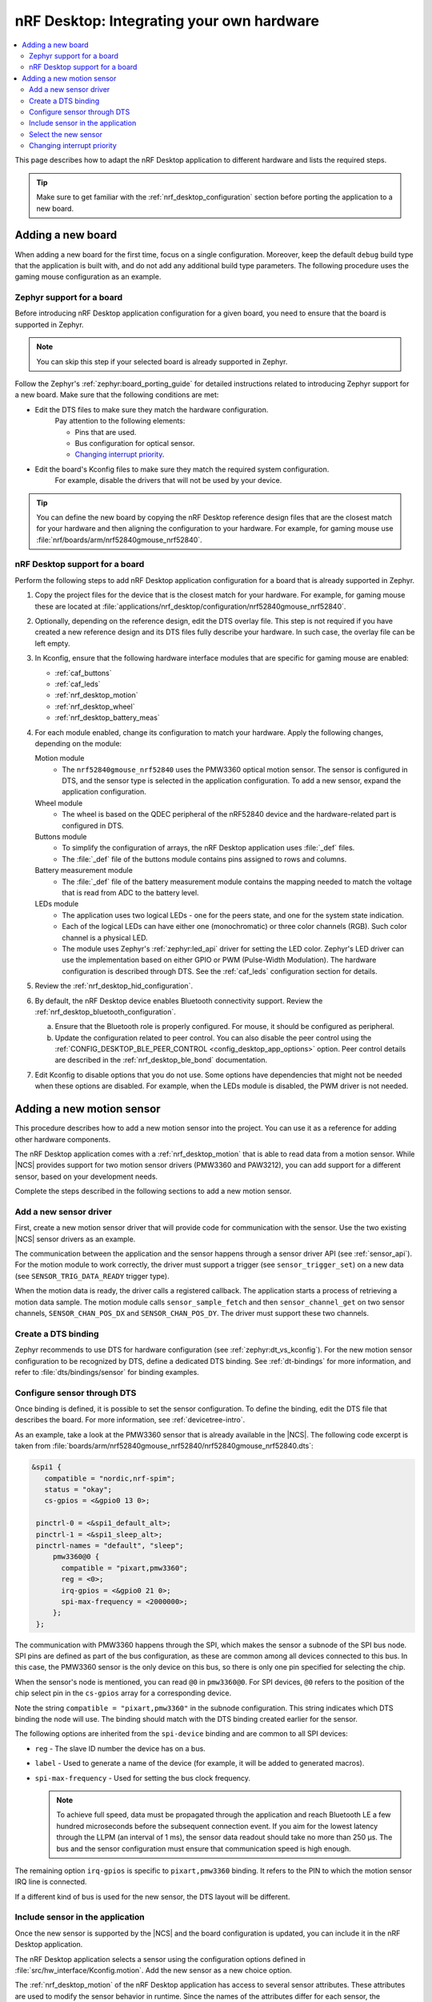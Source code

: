 .. _nrf_desktop_porting_guide:

nRF Desktop: Integrating your own hardware
##########################################

.. contents::
   :local:
   :depth: 2

This page describes how to adapt the nRF Desktop application to different hardware and lists the required steps.

.. tip::
   Make sure to get familiar with the :ref:`nrf_desktop_configuration` section before porting the application to a new board.

.. _porting_guide_adding_board:

Adding a new board
******************

When adding a new board for the first time, focus on a single configuration.
Moreover, keep the default ``debug`` build type that the application is built with, and do not add any additional build type parameters.
The following procedure uses the gaming mouse configuration as an example.

Zephyr support for a board
==========================

Before introducing nRF Desktop application configuration for a given board, you need to ensure that the board is supported in Zephyr.

.. note::
   You can skip this step if your selected board is already supported in Zephyr.

Follow the Zephyr's :ref:`zephyr:board_porting_guide` for detailed instructions related to introducing Zephyr support for a new board.
Make sure that the following conditions are met:

* Edit the DTS files to make sure they match the hardware configuration.
   Pay attention to the following elements:

   * Pins that are used.
   * Bus configuration for optical sensor.
   * `Changing interrupt priority`_.

* Edit the board's Kconfig files to make sure they match the required system configuration.
   For example, disable the drivers that will not be used by your device.

.. tip::
   You can define the new board by copying the nRF Desktop reference design files that are the closest match for your hardware and then aligning the configuration to your hardware.
   For example, for gaming mouse use :file:`nrf/boards/arm/nrf52840gmouse_nrf52840`.

nRF Desktop support for a board
===============================

Perform the following steps to add nRF Desktop application configuration for a board that is already supported in Zephyr.

1. Copy the project files for the device that is the closest match for your hardware.
   For example, for gaming mouse these are located at :file:`applications/nrf_desktop/configuration/nrf52840gmouse_nrf52840`.
#. Optionally, depending on the reference design, edit the DTS overlay file.
   This step is not required if you have created a new reference design and its DTS files fully describe your hardware.
   In such case, the overlay file can be left empty.
#. In Kconfig, ensure that the following hardware interface modules that are specific for gaming mouse are enabled:

   * :ref:`caf_buttons`
   * :ref:`caf_leds`
   * :ref:`nrf_desktop_motion`
   * :ref:`nrf_desktop_wheel`
   * :ref:`nrf_desktop_battery_meas`

#. For each module enabled, change its configuration to match your hardware.
   Apply the following changes, depending on the module:

   Motion module
     * The ``nrf52840gmouse_nrf52840`` uses the PMW3360 optical motion sensor.
       The sensor is configured in DTS, and the sensor type is selected in the application configuration.
       To add a new sensor, expand the application configuration.
   Wheel module
     * The wheel is based on the QDEC peripheral of the nRF52840 device and the hardware-related part is configured in DTS.
   Buttons module
     * To simplify the configuration of arrays, the nRF Desktop application uses :file:`_def` files.
     * The :file:`_def` file of the buttons module contains pins assigned to rows and columns.
   Battery measurement module
     * The :file:`_def` file of the battery measurement module contains the mapping needed to match the voltage that is read from ADC to the battery level.
   LEDs module
     * The application uses two logical LEDs - one for the peers state, and one for the system state indication.
     * Each of the logical LEDs can have either one (monochromatic) or three color channels (RGB).
       Such color channel is a physical LED.
     * The module uses Zephyr's :ref:`zephyr:led_api` driver for setting the LED color.
       Zephyr's LED driver can use the implementation based on either GPIO or PWM (Pulse-Width Modulation).
       The hardware configuration is described through DTS.
       See the :ref:`caf_leds` configuration section for details.

#. Review the :ref:`nrf_desktop_hid_configuration`.
#. By default, the nRF Desktop device enables Bluetooth connectivity support.
   Review the :ref:`nrf_desktop_bluetooth_configuration`.

   a. Ensure that the Bluetooth role is properly configured.
      For mouse, it should be configured as peripheral.
   #. Update the configuration related to peer control.
      You can also disable the peer control using the :ref:`CONFIG_DESKTOP_BLE_PEER_CONTROL <config_desktop_app_options>` option.
      Peer control details are described in the :ref:`nrf_desktop_ble_bond` documentation.

#. Edit Kconfig to disable options that you do not use.
   Some options have dependencies that might not be needed when these options are disabled.
   For example, when the LEDs module is disabled, the PWM driver is not needed.

.. _porting_guide_adding_sensor:

Adding a new motion sensor
**************************

This procedure describes how to add a new motion sensor into the project.
You can use it as a reference for adding other hardware components.

The nRF Desktop application comes with a :ref:`nrf_desktop_motion` that is able to read data from a motion sensor.
While |NCS| provides support for two motion sensor drivers (PMW3360 and PAW3212), you can add support for a different sensor, based on your development needs.

Complete the steps described in the following sections to add a new motion sensor.

.. rst-class:: numbered-step

Add a new sensor driver
=======================

First, create a new motion sensor driver that will provide code for communication with the sensor.
Use the two existing |NCS| sensor drivers as an example.

The communication between the application and the sensor happens through a sensor driver API (see :ref:`sensor_api`).
For the motion module to work correctly, the driver must support a trigger (see ``sensor_trigger_set``) on a new data (see ``SENSOR_TRIG_DATA_READY`` trigger type).

When the motion data is ready, the driver calls a registered callback.
The application starts a process of retrieving a motion data sample.
The motion module calls ``sensor_sample_fetch`` and then ``sensor_channel_get`` on two sensor channels, ``SENSOR_CHAN_POS_DX`` and ``SENSOR_CHAN_POS_DY``.
The driver must support these two channels.

.. rst-class:: numbered-step

Create a DTS binding
====================

Zephyr recommends to use DTS for hardware configuration (see :ref:`zephyr:dt_vs_kconfig`).
For the new motion sensor configuration to be recognized by DTS, define a dedicated DTS binding.
See :ref:`dt-bindings` for more information, and refer to :file:`dts/bindings/sensor` for binding examples.

.. rst-class:: numbered-step

Configure sensor through DTS
============================

Once binding is defined, it is possible to set the sensor configuration.
To define the binding, edit the DTS file that describes the board.
For more information, see :ref:`devicetree-intro`.

As an example, take a look at the PMW3360 sensor that is already available in the |NCS|.
The following code excerpt is taken from :file:`boards/arm/nrf52840gmouse_nrf52840/nrf52840gmouse_nrf52840.dts`:

.. code-block:: none

   &spi1 {
      compatible = "nordic,nrf-spim";
      status = "okay";
      cs-gpios = <&gpio0 13 0>;

    pinctrl-0 = <&spi1_default_alt>;
    pinctrl-1 = <&spi1_sleep_alt>;
    pinctrl-names = "default", "sleep";
        pmw3360@0 {
          compatible = "pixart,pmw3360";
          reg = <0>;
          irq-gpios = <&gpio0 21 0>;
          spi-max-frequency = <2000000>;
        };
    };

The communication with PMW3360 happens through the SPI, which makes the sensor a subnode of the SPI bus node.
SPI pins are defined as part of the bus configuration, as these are common among all devices connected to this bus.
In this case, the PMW3360 sensor is the only device on this bus, so there is only one pin specified for selecting the chip.

When the sensor's node is mentioned, you can read ``@0`` in ``pmw3360@0``.
For SPI devices, ``@0`` refers to the position of the chip select pin in the ``cs-gpios`` array for a corresponding device.

Note the string ``compatible = "pixart,pmw3360"`` in the subnode configuration.
This string indicates which DTS binding the node will use.
The binding should match with the DTS binding created earlier for the sensor.

The following options are inherited from the ``spi-device`` binding and are common to all SPI devices:

* ``reg`` - The slave ID number the device has on a bus.
* ``label`` - Used to generate a name of the device (for example, it will be added to generated macros).
* ``spi-max-frequency`` - Used for setting the bus clock frequency.

  .. note::
     To achieve full speed, data must be propagated through the application and reach Bluetooth LE a few hundred microseconds before the subsequent connection event.
     If you aim for the lowest latency through the LLPM (an interval of 1 ms), the sensor data readout should take no more than 250 µs.
     The bus and the sensor configuration must ensure that communication speed is high enough.

The remaining option ``irq-gpios`` is specific to ``pixart,pmw3360`` binding.
It refers to the PIN to which the motion sensor IRQ line is connected.

If a different kind of bus is used for the new sensor, the DTS layout will be different.

.. rst-class:: numbered-step

Include sensor in the application
=================================

Once the new sensor is supported by the |NCS| and the board configuration is updated, you can include it in the nRF Desktop application.

The nRF Desktop application selects a sensor using the configuration options defined in :file:`src/hw_interface/Kconfig.motion`.
Add the new sensor as a new choice option.

The :ref:`nrf_desktop_motion` of the nRF Desktop application has access to several sensor attributes.
These attributes are used to modify the sensor behavior in runtime.
Since the names of the attributes differ for each sensor, the :ref:`nrf_desktop_motion` uses a generic abstraction of them.
You can translate the new sensor-specific attributes to a generic abstraction by modifying the :file:`configuration/common/motion_sensor.h` file.

.. tip::
   If an attribute is not supported by the sensor, you do not need to define it.
   In such case, set the attribute to ``-ENOTSUP``.

.. rst-class:: numbered-step

Select the new sensor
=====================

The application can now use the new sensor.
Edit the application configuration files for your board to enable it.
See :ref:`nrf_desktop_board_configuration` for details.

To start using the new sensor, complete the following steps:

1. Enable all dependencies required by the driver (for example, bus driver).
#. Enable the new sensor driver.
#. Select the new sensor driver in the application configuration options.

Changing interrupt priority
===========================

You can edit the DTS files to change the priority of the peripheral's interrupt.
This can be useful when :ref:`adding a new custom board <porting_guide_adding_board>` or whenever you need to change the interrupt priority.

The ``interrupts`` property is an array, where the meaning of each element is defined by the specification of the interrupt controller.
These specification files are located at :file:`zephyr/dts/bindings/interrupt-controller/` DTS binding file directory.

For example, for nRF52840, the file is :file:`arm,v7m-nvic.yaml`.
This file defines the ``interrupts`` property in the ``interrupt-cells`` list.
For nRF52840, it contains two elements: ``irq`` and ``priority``.
The default values for these elements for the given peripheral are in the :file:`dtsi` file specific for the device.
In the case of nRF52840, this is :file:`zephyr/dts/arm/nordic/nrf52840.dtsi`, which has the following ``interrupts``:

.. code-block::

   spi1: spi@40004000 {
           /*
            * This spi node can be SPI, SPIM, or SPIS,
            * for the user to pick:
            * compatible = "nordic,nrf-spi" or
            *              "nordic,nrf-spim" or
            *              "nordic,nrf-spis".
            */
           #address-cells = <1>;
           #size-cells = <0>;
           reg = <0x40004000 0x1000>;
           interrupts = <4 1>;
           status = "disabled";
   };

To change the priority of the peripheral's interrupt, override the ``interrupts`` property of the peripheral node by including the following code snippet in the :file:`dts.overlay` file or directly in the board DTS:

.. code-block:: none

   &spi1 {
       interrupts = <4 2>;
   };

This code snippet changes the **SPI1** interrupt priority from default ``1`` to ``2``.
